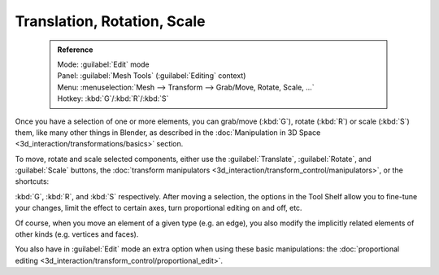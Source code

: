 

..    TODO/Review: {{review|}} .

Translation, Rotation, Scale
============================


 .. admonition:: Reference
   :class: refbox

   | Mode:     :guilabel:`Edit` mode
   | Panel:    :guilabel:`Mesh Tools` (\ :guilabel:`Editing` context)
   | Menu:     :menuselection:`Mesh --> Transform --> Grab/Move, Rotate, Scale, …`
   | Hotkey:   :kbd:`G`\ /\ :kbd:`R`\ /\ :kbd:`S`


Once you have a selection of one or more elements, you can grab/move (\ :kbd:`G`\ ), rotate (\ :kbd:`R`\ ) or scale (\ :kbd:`S`\ ) them, like many other things in Blender, as described in the :doc:`Manipulation in 3D Space <3d_interaction/transformations/basics>` section.

To move, rotate and scale selected components, either use the :guilabel:`Translate`\ , :guilabel:`Rotate`\ , and :guilabel:`Scale` buttons, the :doc:`transform manipulators <3d_interaction/transform_control/manipulators>`\ , or the shortcuts:

:kbd:`G`\ , :kbd:`R`\ , and :kbd:`S` respectively.
After moving a selection, the options in the Tool Shelf allow you to fine-tune your changes,
limit the effect to certain axes, turn proportional editing on and off, etc.

Of course, when you move an element of a given type (e.g. an edge),
you also modify the implicitly related elements of other kinds (e.g. vertices and faces).

You also have in :guilabel:`Edit` mode an extra option when using these basic manipulations: the :doc:`proportional editing <3d_interaction/transform_control/proportional_edit>`\ .
